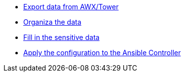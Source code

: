 :sectnums:

* xref:020-export.adoc[Export data from AWX/Tower]
* xref:021-organize.adoc[Organiza the data]
* xref:022-fill-credentials.adoc[Fill in the sensitive data]
* xref:023-import.adoc[Apply the configuration to the Ansible Controller]
